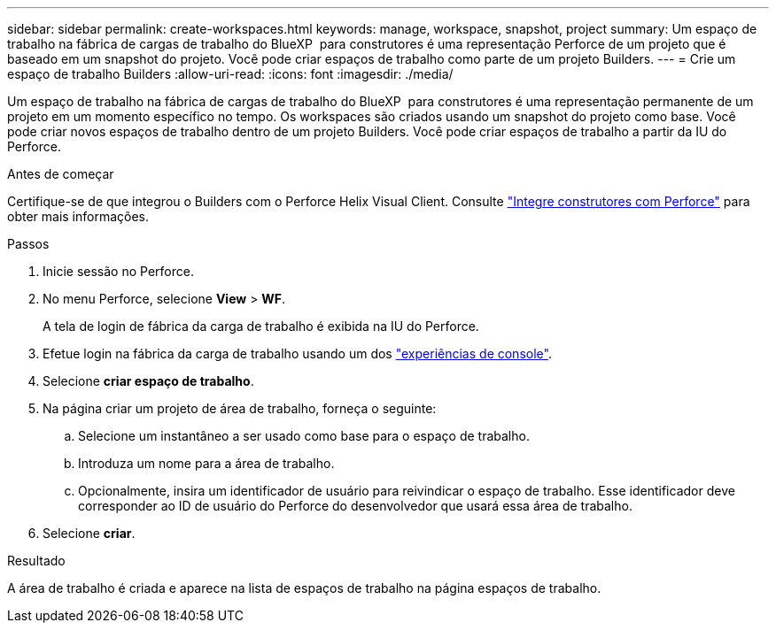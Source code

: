 ---
sidebar: sidebar 
permalink: create-workspaces.html 
keywords: manage, workspace, snapshot, project 
summary: Um espaço de trabalho na fábrica de cargas de trabalho do BlueXP  para construtores é uma representação Perforce de um projeto que é baseado em um snapshot do projeto. Você pode criar espaços de trabalho como parte de um projeto Builders. 
---
= Crie um espaço de trabalho Builders
:allow-uri-read: 
:icons: font
:imagesdir: ./media/


[role="lead"]
Um espaço de trabalho na fábrica de cargas de trabalho do BlueXP  para construtores é uma representação permanente de um projeto em um momento específico no tempo. Os workspaces são criados usando um snapshot do projeto como base. Você pode criar novos espaços de trabalho dentro de um projeto Builders. Você pode criar espaços de trabalho a partir da IU do Perforce.

.Antes de começar
Certifique-se de que integrou o Builders com o Perforce Helix Visual Client. Consulte link:integrate-perforce.html["Integre construtores com Perforce"^] para obter mais informações.

.Passos
. Inicie sessão no Perforce.
. No menu Perforce, selecione *View* > *WF*.
+
A tela de login de fábrica da carga de trabalho é exibida na IU do Perforce.

. Efetue login na fábrica da carga de trabalho usando um dos link:https://docs.netapp.com/us-en/workload-setup-admin/console-experiences.html["experiências de console"^].
. Selecione *criar espaço de trabalho*.
. Na página criar um projeto de área de trabalho, forneça o seguinte:
+
.. Selecione um instantâneo a ser usado como base para o espaço de trabalho.
.. Introduza um nome para a área de trabalho.
.. Opcionalmente, insira um identificador de usuário para reivindicar o espaço de trabalho. Esse identificador deve corresponder ao ID de usuário do Perforce do desenvolvedor que usará essa área de trabalho.


. Selecione *criar*.


.Resultado
A área de trabalho é criada e aparece na lista de espaços de trabalho na página espaços de trabalho.
